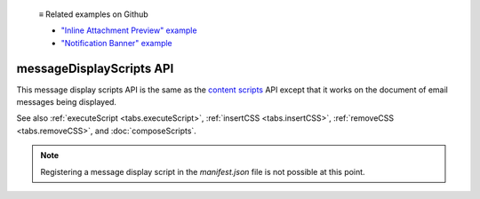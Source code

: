   ≡ Related examples on Github

  * `"Inline Attachment Preview" example <https://github.com/thunderbird/sample-extensions/tree/master/manifest_v2/messageDisplayScript.pdfPreview>`__
  * `"Notification Banner" example <https://github.com/thunderbird/sample-extensions/tree/master/manifest_v2/messageDisplayScript.pdfPreview>`__
  
=========================
messageDisplayScripts API
=========================

This message display scripts API is the same as
the `content scripts`__ API except that it works on the document of email messages being displayed.

See also :ref:`executeScript <tabs.executeScript>`, :ref:`insertCSS <tabs.insertCSS>`,
:ref:`removeCSS <tabs.removeCSS>`, and :doc:`composeScripts`.

__ https://developer.mozilla.org/en-US/docs/Mozilla/Add-ons/WebExtensions/Content_scripts

.. note::

  Registering a message display script in the *manifest.json* file is not possible at this point.
